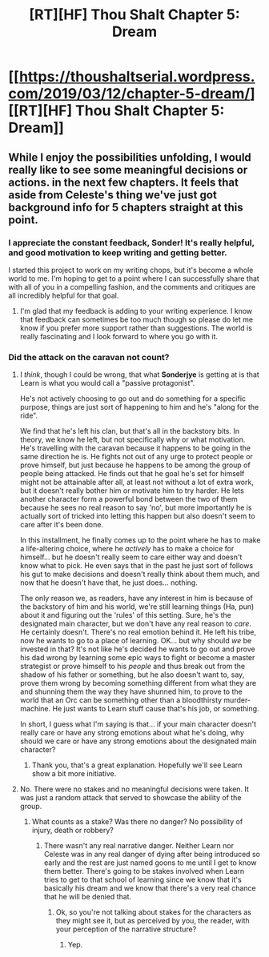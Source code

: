 #+TITLE: [RT][HF] Thou Shalt Chapter 5: Dream

* [[https://thoushaltserial.wordpress.com/2019/03/12/chapter-5-dream/][[RT][HF] Thou Shalt Chapter 5: Dream]]
:PROPERTIES:
:Author: AHatfulOfBomb
:Score: 18
:DateUnix: 1552399498.0
:DateShort: 2019-Mar-12
:END:

** While I enjoy the possibilities unfolding, I would really like to see some meaningful decisions or actions. in the next few chapters. It feels that aside from Celeste's thing we've just got background info for 5 chapters straight at this point.
:PROPERTIES:
:Author: Sonderjye
:Score: 3
:DateUnix: 1552403992.0
:DateShort: 2019-Mar-12
:END:

*** I appreciate the constant feedback, Sonder! It's really helpful, and good motivation to keep writing and getting better.

I started this project to work on my writing chops, but it's become a whole world to me. I'm hoping to get to a point where I can successfully share that with all of you in a compelling fashion, and the comments and critiques are all incredibly helpful for that goal.
:PROPERTIES:
:Author: AHatfulOfBomb
:Score: 3
:DateUnix: 1552573018.0
:DateShort: 2019-Mar-14
:END:

**** I'm glad that my feedback is adding to your writing experience. I know that feedback can sometimes be too much though so please do let me know if you prefer more support rather than suggestions. The world is really fascinating and I look forward to where you go with it.
:PROPERTIES:
:Author: Sonderjye
:Score: 3
:DateUnix: 1552591290.0
:DateShort: 2019-Mar-14
:END:


*** Did the attack on the caravan not count?
:PROPERTIES:
:Author: MimicSquid
:Score: 1
:DateUnix: 1552446009.0
:DateShort: 2019-Mar-13
:END:

**** I /think/, though I could be wrong, that what *Sonderjye* is getting at is that Learn is what you would call a "passive protagonist".

He's not actively choosing to go out and do something for a specific purpose, things are just sort of happening to him and he's "along for the ride".

We find that he's left his clan, but that's all in the backstory bits. In theory, we know he left, but not specifically why or what motivation. He's travelling with the caravan because it happens to be going in the same direction he is. He fights not out of any urge to protect people or prove himself, but just because he happens to be among the group of people being attacked. He finds out that he goal he's set for himself might not be attainable after all, at least not without a lot of extra work, but it doesn't really bother him or motivate him to try harder. He lets another character form a powerful bond between the two of them because he sees no real reason to say 'no', but more importantly he is actually sort of tricked into letting this happen but also doesn't seem to care after it's been done.

In this installment, he finally comes up to the point where he has to make a life-altering choice, where he /actively/ has to make a choice for himself... but he doesn't really seem to care either way and doesn't know what to pick. He even says that in the past he just sort of follows his gut to make decisions and doesn't really think about them much, and now that he doesn't have that, he just does... nothing.

The only reason we, as readers, have any interest in him is because of the backstory of him and his world, we're still learning things (Ha, pun) about it and figuring out the 'rules' of this setting. Sure, he's the designated main character, but we don't have any real reason to /care/. He certainly doesn't. There's no real emotion behind it. He left his tribe, now he wants to go to a place of learning. OK... but why should /we/ be invested in that? It's not like he's decided he wants to go out and prove his dad wrong by learning some epic ways to fight or become a master strategist or prove himself to his /people/ and thus break out from the shadow of his father or something, but he also doesn't want to, say, prove them wrong by becoming something different from what they are and shunning them the way they have shunned him, to prove to the world that an Orc can be something other than a bloodthirsty murder-machine. He just wants to Learn stuff cause that's his job, or something.

In short, I guess what I'm saying is that... if your main character doesn't really care or have any strong emotions about what he's doing, why should we care or have any strong emotions about the designated main character?
:PROPERTIES:
:Author: RynnisOne
:Score: 4
:DateUnix: 1552542467.0
:DateShort: 2019-Mar-14
:END:

***** Thank you, that's a great explanation. Hopefully we'll see Learn show a bit more initiative.
:PROPERTIES:
:Author: MimicSquid
:Score: 2
:DateUnix: 1552544796.0
:DateShort: 2019-Mar-14
:END:


**** No. There were no stakes and no meaningful decisions were taken. It was just a random attack that served to showcase the ability of the group.
:PROPERTIES:
:Author: Sonderjye
:Score: 1
:DateUnix: 1552461250.0
:DateShort: 2019-Mar-13
:END:

***** What counts as a stake? Was there no danger? No possibility of injury, death or robbery?
:PROPERTIES:
:Author: MimicSquid
:Score: 1
:DateUnix: 1552463663.0
:DateShort: 2019-Mar-13
:END:

****** There wasn't any real narrative danger. Neither Learn nor Celeste was in any real danger of dying after being introduced so early and the rest are just named goons to me until I get to know them better. There's going to be stakes involved when Learn tries to get to that school of learning since we know that it's basically his dream and we know that there's a very real chance that he will be denied that.
:PROPERTIES:
:Author: Sonderjye
:Score: 1
:DateUnix: 1552492059.0
:DateShort: 2019-Mar-13
:END:

******* Ok, so you're not talking about stakes for the characters as they might see it, but as perceived by you, the reader, with your perception of the narrative structure?
:PROPERTIES:
:Author: MimicSquid
:Score: 1
:DateUnix: 1552503110.0
:DateShort: 2019-Mar-13
:END:

******** Yep.
:PROPERTIES:
:Author: Sonderjye
:Score: 1
:DateUnix: 1552503427.0
:DateShort: 2019-Mar-13
:END:
